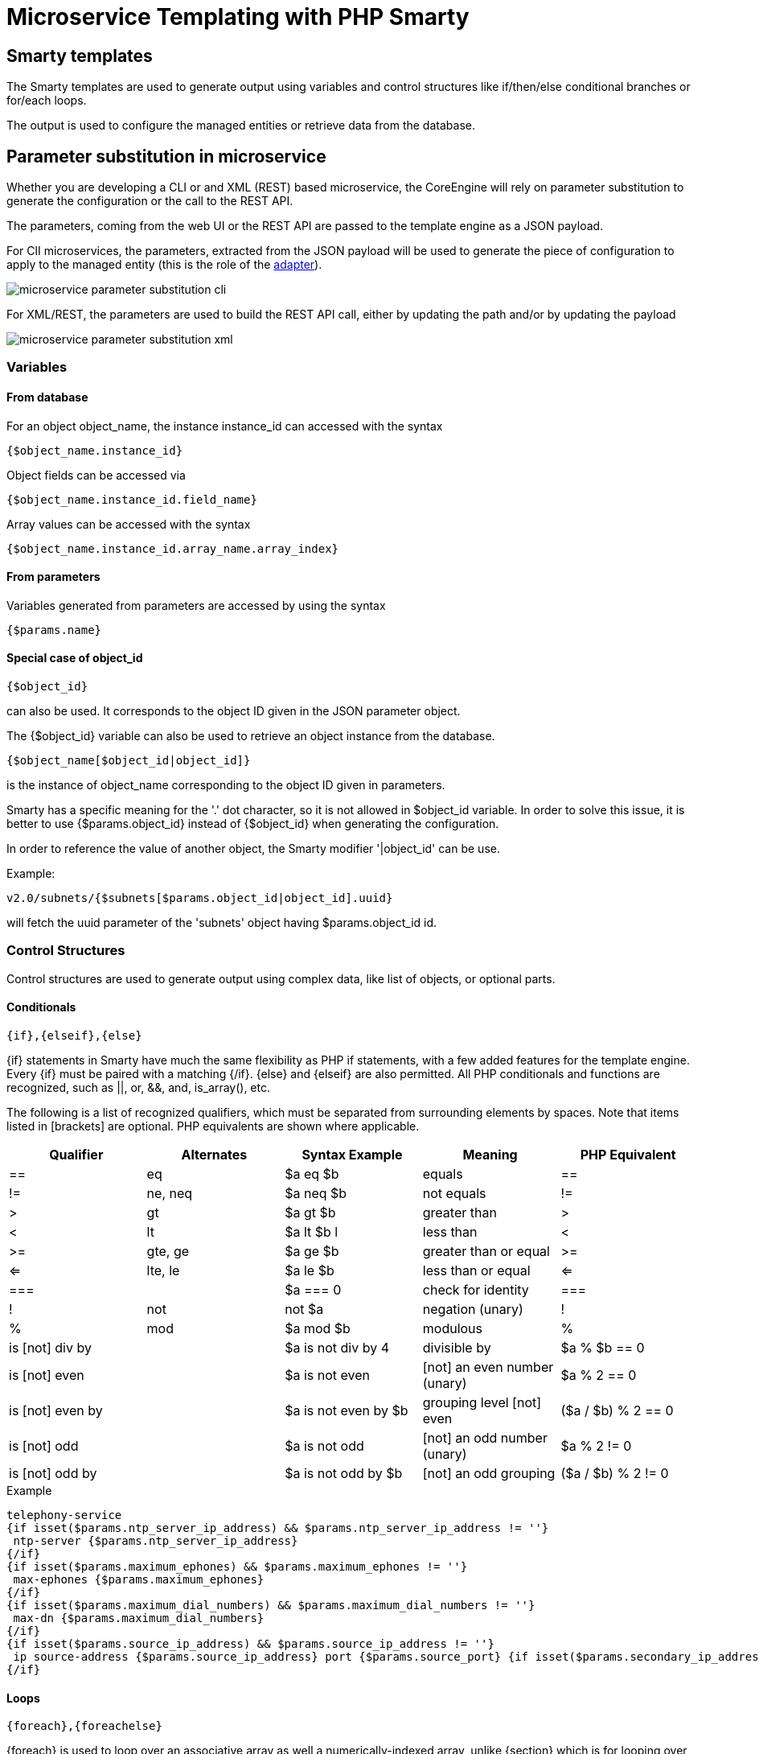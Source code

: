 = Microservice Templating with PHP Smarty
ifndef::imagesdir[:imagesdir: images]
ifdef::env-github,env-browser[:outfilesuffix: .adoc]

== Smarty templates

The Smarty templates are used to generate output using variables and control structures like if/then/else conditional branches or for/each loops.

The output is used to configure the managed entities or retrieve data from the database.


== Parameter substitution in microservice

Whether you are developing a CLI or and XML (REST) based microservice, the CoreEngine will rely on parameter substitution to generate the configuration or the call to the REST API.

The parameters, coming from the web UI or the REST API are passed to the template engine as a JSON payload.

For ClI microservices, the parameters, extracted from the JSON payload will be used to generate the piece of configuration to apply to the managed entity (this is the role of the link:adapter_development{outfilesuffix}[adapter]).

image:microservice_parameter_substitution_cli.png[]

For XML/REST, the parameters are used to build the REST API call, either by updating the path and/or by updating the payload

image:microservice_parameter_substitution_xml.png[]

=== Variables
==== From database

For an object object_name, the instance instance_id can accessed with the syntax
----
{$object_name.instance_id}
----
Object fields can be accessed via
----
{$object_name.instance_id.field_name}
----
Array values can be accessed with the syntax
----
{$object_name.instance_id.array_name.array_index}
----

==== From parameters

Variables generated from parameters are accessed by using the syntax
----
{$params.name}
----

==== Special case of object_id 

---- 
{$object_id} 
----
can also be used. It corresponds to the object ID given in the JSON parameter object.

The {$object_id} variable can also be used to retrieve an object instance from the database.
----
{$object_name[$object_id|object_id]}
----
is the instance of object_name corresponding to the object ID given in parameters.

Smarty has a specific meaning for the '.' dot character, so it is not allowed in $object_id variable. In order to solve this issue, it is better to use {$params.object_id} instead of {$object_id} when generating the configuration.

In order to reference the value of another object, the Smarty modifier '|object_id' can be use.

Example:
----
v2.0/subnets/{$subnets[$params.object_id|object_id].uuid}
----
will fetch the uuid parameter of the 'subnets' object having $params.object_id id.

=== Control Structures

Control structures are used to generate output using complex data, like list of objects, or optional parts.

==== Conditionals

----
{if},{elseif},{else}
----
{if} statements in Smarty have much the same flexibility as PHP if statements, with a few added features for the template engine. Every {if} must be paired with a matching {/if}. {else} and {elseif} are also permitted. All PHP conditionals and functions are recognized, such as ||, or, &&, and, is_array(), etc.

The following is a list of recognized qualifiers, which must be separated from surrounding elements by spaces. Note that items listed in [brackets] are optional. PHP equivalents are shown where applicable.

|===
|Qualifier|Alternates|Syntax Example|Meaning|PHP Equivalent

| == | eq	| $a eq $b |	equals | == 
| != | ne, neq	 | $a neq $b	 | not equals	 |  != 
| >	 | gt	 | $a gt $b | 	greater than	 | > 
| <	 | lt	 | $a lt $b	l | less than	     | < 
| >= | 	gte, ge	 | $a ge $b	 | greater than or equal | 	>= 
| <= | 	lte, le	 | $a le $b	 | less than or equal	 | <= 
| === |	| $a === 0	 | check for identity | 	=== 
|  !	 | not	 | not $a	 | negation (unary)	 |  ! 
|  % | 	mod	 | $a mod $b | 	modulous	 |  % 
| is [not] div by	 | | $a is not div by 4	 | divisible by	 | $a % $b == 0 
| is [not] even	     | | $a is not even	 | [not] an even number (unary)	 | $a % 2 == 0 
| is [not] even by	 | | $a is not even by $b | 	grouping level [not] even | 	($a / $b) % 2 == 0 
| is [not] odd	     | | $a is not odd	 | [not] an odd number (unary)	 | $a % 2 != 0 
| is [not] odd by    | | $a is not odd by $b	 | [not] an odd grouping	 | ($a / $b) % 2 != 0 
|===

.Example
[source,xml]
----
telephony-service
{if isset($params.ntp_server_ip_address) && $params.ntp_server_ip_address != ''}
 ntp-server {$params.ntp_server_ip_address}
{/if}
{if isset($params.maximum_ephones) && $params.maximum_ephones != ''}
 max-ephones {$params.maximum_ephones}
{/if}
{if isset($params.maximum_dial_numbers) && $params.maximum_dial_numbers != ''}
 max-dn {$params.maximum_dial_numbers}
{/if}
{if isset($params.source_ip_address) && $params.source_ip_address != ''}
 ip source-address {$params.source_ip_address} port {$params.source_port} {if isset($params.secondary_ip_address) && $params.secondary_ip_address != ''} secondary {$params.secondary_ip_address} {/if}
{/if}
----

==== Loops

----
{foreach},{foreachelse}
----
{foreach} is used to loop over an associative array as well a numerically-indexed array, unlike {section} which is for looping over numerically-indexed arrays only. 

The syntax for {foreach} is much easier than {section}, but as a trade off it can only be used for a single array. Every {foreach} tag must be paired with a closing {/foreach} tag.
|===
|Attribute Name	|Type		|Required	|Default	|Description
|from			|array		|Yes		|n/a		|The array you are looping through
|item			|string		|Yes		|n/a		|The name of the variable that is the current element
|key			|string		|No			|n/a		|The name of the variable that is the current key
|===

- Required attributes are from and item.
- {foreach} loops can be nested.
- The from attribute, usually an array of values, determines the number of times {foreach} will loop.
- {foreachelse} is executed when there are no values in the from variable.

.Example
----
telephony-service
{foreach from=$params.tftp_load item=tftp}
 load {$tftp.phone_type} {$tftp.firmware_file_name}
{/foreach}
----

==== Variable assignment
Under certain circumstances it is necessary to use a local temporary variable to generate the output.
----
{assign}
----
{assign} is used for assigning template variables during the execution of a template.

|===
|Attribute Name	|Type		|Required	|Default	|Description
|var			|string		|Yes		|n/a		|The name of the variable being assigned
|value			|string		|Yes		|n/a		|The value being assigned
|===

.Example
----
!
{assign var='sdid' value=$SD->SDID}
{foreach from=$VOIP_PROFILE->SD_list.$sdid->MAIL_BOX_list item=mbox}
!
voicemail mailbox owner {$mbox->MBOX_USERNAME}
login pinless any-phone-number
end mailbox
{/foreach}
!
----
=== Common problems

The templates are extracted from the XML definition files, and evaluated with Smarty. Some behavior must be known prior to developing templates.

==== XML non supported characters

Templates within XML definition files must not contain characters like < or >. You'll get an error:
----
Bad format for local file due to XML parsing error.
----
.Example
[source,xml]
----
<command name="CREATE">
    <operation>
you can't "write" if ({$foo} < 1) in your templates
    </operation>
</command>
----
Templates must be embedded into a <[CDATA[ ]]> tag to avoid most of the problems of non-supported characters.
[source,xml]
----
<command name="CREATE">
    <operation><[CDATA[
    you can "write" if ({$foo} < 1) in your templates
]]></operation>
</command>
----
==== Extra line break and space characters
The templates reflects what is written within the <operation> and </operation> tags, that's why it is recommended to write
image:smarty_recommended_line_break.png[]
When a Smarty command like {if} {foreach}, or also an ending tag like {/if} {/foreach}, is immediately followed by a line break, then this line break is REMOVED by Smarty. 
This does NOT apply to variables.

.Example
image:smarty_line_break_special_case.png[]

In this case the
----
{if} ... {/if}
----
The line should have been split.
[source,xml]
----
!
{assign var='sdid' value=$SD->SDID}
{foreach from=$VOIP_PROFILE->SD_list.$sdid->MAIL_BOX_list item=mbox}
!
{if isset($mbox->description)}
 description {$mbox->description}
{/if}
voicemail mailbox owner {$mbox->MBOX_USERNAME}
login pinless any-phone-number
end mailbox
{/foreach}
!
----
Sometimes the line cannot be split, the solution is to either add a space character at the end of the line, if it remains correct for the configuration, or add an extra new line (one line left blank).

image:smarty_extra_line_break.png[]

==== Syntax errors

The Smarty syntax is very strict, for example an error in the template

image:smarty_syntax_error.png[]

will return
----
Operation Failed
----
Currently, the only way to find the root cause is to check the file
----
/opt/sms/logs/smsd.log
----
An example of an error found in the log
[source]
----
2011/08/12:12:28:42:(D):smsd:ZTD66206:JSCALLCOMMAND:: Managing object test
2011/08/12:12:28:42:(D):smsd:ZTD66206:JSCALLCOMMAND:: compute file /opt/fmc_repository/CommandDefinition/CISCO/MyTemplates/test.xml for key test
2011/08/12:12:28:42:(D):smsd:ZTD66206:JSCALLCOMMAND:: ELEMENT CREATE found
2011/08/12:12:28:42:(E):smsd:ZTD66206:JSCALLCOMMAND:: PHPERROR: [256] Smarty error: [in var:2313098ec4aae945b1a201eb153cf778 line 3]: syntax error: 'if' statement requires arguments (Smarty_Compiler.class.php, line 1270) error on line 1093 in file /opt/sms/bin/php/smarty/Smarty.class.php
----
This indicates that in the file
----
CommandDefinition/CISCO/MyTemplates/test.xml
----
for the command
----
CREATE
----
an error occured in the 3rd line of the template
----
syntax error: 'if' statement requires arguments
----

==== Usage of the {$object_id} variable

The {$object_id} variable is used to reference objects into the database and is used as a variable name in Smarty in the template resolution.

When the parameters are passed to the engine the JSON payload is:
----
{"interface":{"Interface-Service-engine0/0":{"ip_address":"1.2.3.4"}}}
----
The variables values are:

- `+{$object_id}+` => "Interface-Service-engine0/0"
- `+{$params.ip_address}+` => "1.2.3.4"

When writing a template {$object_id} can be used in expressions like {$interface.$object_id.ip_address} to retrieve database values.

The CREATE template looks like:

[source,xml]
----
<command name="CREATE">
    <operation>
    <![CDATA[
interface {$object_id}
{if isset($params.dot1qtrunk) && $params.dot1qtrunk == 'Yes'}
 switchport trunk encapsulation dot1q
 switchport mode trunk
{/if}
{if isset($params.vlan_id) && $params.vlan_id != ''}
 encapsulation dot1Q {$params.vlan_id}
{/if}
{if isset($params.ip_address) && $params.ip_address != ''}
 ip address {$params.ip_address} {$params.subnet_mask} 
{/if}
{if $object_id|stristr:"Ethernet" && !$object_id|stristr:"."}
{if isset($params.enable_nbar) && $params.enable_nbar != '' && $params.enable_nbar == 'Yes'}
 ip nbar protocol-discovery
{/if}
{if isset($params.enable_media_type) && $params.enable_media_type != '' && $params.enable_media_type == 'Yes'}
 max-reserved-bandwidth 100
 media-type sfp
{/if}
{if isset($params.description) && $params.description != ''}
 description {$params.description}
{/if}
...
no shutdown
!]]>
    </operation>
</command>
----

==== Skip the parsing of the `{$ }` structure

Normally, the `{$ }` structure is used in the microservices template to specify the variables to be parsed by the Smarty templating engine (ex: `{$parms.my_variable}`) but in some case, you might need this structure to be ignored by the parser because it is part of the actual configuration to build for the managed entity.

This is where you need to use the keywords `ldelim` (left delimiter )and `rdelim` (right delimiter).

For example consider the following pattern in the "Microservice Configuration" section of the REST based Microservice definitions:
----
"subUnit": "{$v_vni-0-0_WAN-1__unit}"
----

Here we want to use the '{' and '}' characters in their literal values and have to specify not to be parsed. We can do this by replacing '{' with '{ldelim}' and replacing '}' with '{rdelim}' and hence for the line mentioned above we have to change it as shown below:

----
"subUnit": "{ldelim}$v_vni-0-0_WAN-1__unit{rdelim}"
----